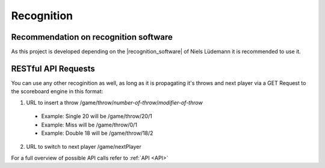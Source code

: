 .. _Recognition:

===========
Recognition
===========

Recommendation on recognition software
======================================

As this project is developed depending on the |recognition_software| of Niels Lüdemann it is recommended to use it.

.. |recognition_software| raw:: html

    <a href="https://github.com/nluede/cvdarts" target="_blank">recognition software</a>

RESTful API Requests
====================

You can use any other recoginition as well, as long as it is propagating it's throws and next player via a GET Request to the scoreboard engine in this format:

1. URL to insert a throw /game/throw/*number-of-throw*/*modifier-of-throw*

  * Example: Single 20 will be /game/throw/20/1
  * Example: Miss will be /game/throw/0/1
  * Example: Double 18 will be /game/throw/18/2

2. URL to switch to next player /game/nextPlayer

For a full overview of possible API calls refer to :ref:`API <API>`
